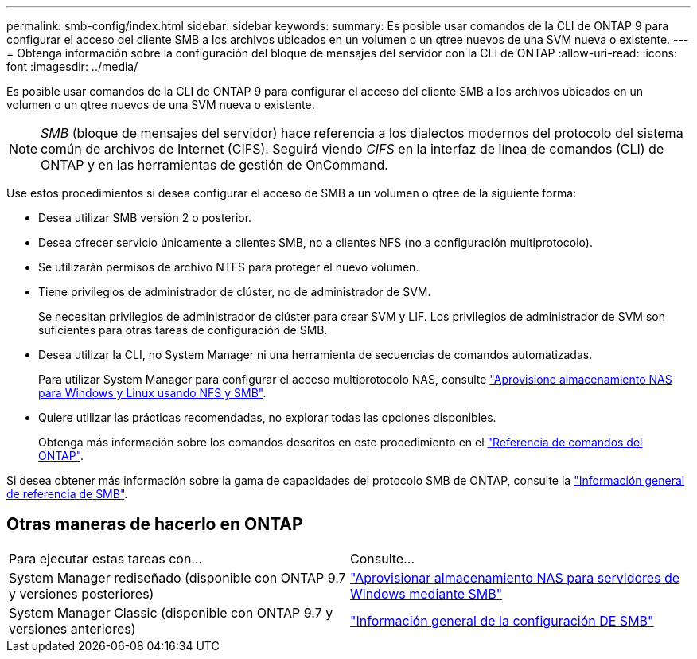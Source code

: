 ---
permalink: smb-config/index.html 
sidebar: sidebar 
keywords:  
summary: Es posible usar comandos de la CLI de ONTAP 9 para configurar el acceso del cliente SMB a los archivos ubicados en un volumen o un qtree nuevos de una SVM nueva o existente. 
---
= Obtenga información sobre la configuración del bloque de mensajes del servidor con la CLI de ONTAP
:allow-uri-read: 
:icons: font
:imagesdir: ../media/


[role="lead"]
Es posible usar comandos de la CLI de ONTAP 9 para configurar el acceso del cliente SMB a los archivos ubicados en un volumen o un qtree nuevos de una SVM nueva o existente.

[NOTE]
====
_SMB_ (bloque de mensajes del servidor) hace referencia a los dialectos modernos del protocolo del sistema común de archivos de Internet (CIFS). Seguirá viendo _CIFS_ en la interfaz de línea de comandos (CLI) de ONTAP y en las herramientas de gestión de OnCommand.

====
Use estos procedimientos si desea configurar el acceso de SMB a un volumen o qtree de la siguiente forma:

* Desea utilizar SMB versión 2 o posterior.
* Desea ofrecer servicio únicamente a clientes SMB, no a clientes NFS (no a configuración multiprotocolo).
* Se utilizarán permisos de archivo NTFS para proteger el nuevo volumen.
* Tiene privilegios de administrador de clúster, no de administrador de SVM.
+
Se necesitan privilegios de administrador de clúster para crear SVM y LIF. Los privilegios de administrador de SVM son suficientes para otras tareas de configuración de SMB.

* Desea utilizar la CLI, no System Manager ni una herramienta de secuencias de comandos automatizadas.
+
Para utilizar System Manager para configurar el acceso multiprotocolo NAS, consulte link:../task_nas_provision_nfs_and_smb.html["Aprovisione almacenamiento NAS para Windows y Linux usando NFS y SMB"].

* Quiere utilizar las prácticas recomendadas, no explorar todas las opciones disponibles.
+
Obtenga más información sobre los comandos descritos en este procedimiento en el link:https://docs.netapp.com/us-en/ontap-cli/["Referencia de comandos del ONTAP"^].



Si desea obtener más información sobre la gama de capacidades del protocolo SMB de ONTAP, consulte la link:../smb-admin/index.html["Información general de referencia de SMB"].



== Otras maneras de hacerlo en ONTAP

|===


| Para ejecutar estas tareas con... | Consulte... 


| System Manager rediseñado (disponible con ONTAP 9.7 y versiones posteriores) | link:../task_nas_provision_windows_smb.html["Aprovisionar almacenamiento NAS para servidores de Windows mediante SMB"] 


| System Manager Classic (disponible con ONTAP 9.7 y versiones anteriores) | link:https://docs.netapp.com/us-en/ontap-system-manager-classic/smb-config/index.html["Información general de la configuración DE SMB"^] 
|===